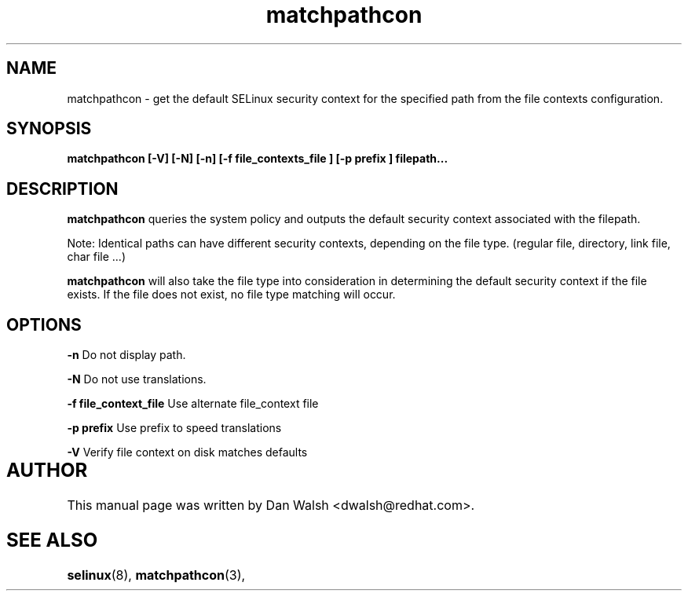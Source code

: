 .TH "matchpathcon" "8" "21 April 2005" "dwalsh@redhat.com" "SELinux Command Line documentation"
.SH "NAME"
matchpathcon \- get the default SELinux security context for the specified path from the file contexts configuration.

.SH "SYNOPSIS"
.B matchpathcon [-V] [-N] [-n] [-f file_contexts_file ] [-p prefix ] filepath...
.SH "DESCRIPTION"
.B matchpathcon
queries the system policy and outputs the default security context associated with the filepath.

Note: Identical paths can have different security contexts, depending on the file type. (regular file, directory, link file, char file ...)

.B matchpathcon 
will also take the file type into consideration in determining the default security context if the file exists.  If the file does not exist, no file type matching will occur.

.SH OPTIONS
.B \-n
Do not display path.

.B \-N
Do not use translations.

.B \-f file_context_file
Use alternate file_context file

.B \-p prefix
Use prefix to speed translations

.B \-V
Verify file context on disk matches defaults

.SH AUTHOR	
This manual page was written by Dan Walsh <dwalsh@redhat.com>.

.SH "SEE ALSO"
.BR selinux "(8), "
.BR matchpathcon "(3), " 

